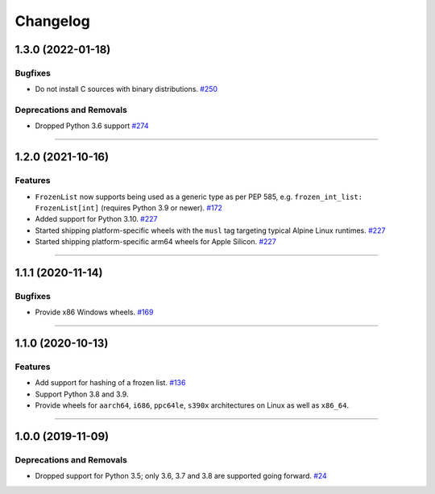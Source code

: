 =========
Changelog
=========

..
    You should *NOT* be adding new change log entries to this file, this
    file is managed by towncrier. You *may* edit previous change logs to
    fix problems like typo corrections or such.
    To add a new change log entry, please see
    https://pip.pypa.io/en/latest/development/contributing/#news-entries
    we named the news folder "changes".

    WARNING: Don't drop the next directive!

.. towncrier release notes start

1.3.0 (2022-01-18)
==================

Bugfixes
--------

- Do not install C sources with binary distributions.
  `#250 <https://github.com/aio-libs/frozenlist/issues/250>`_


Deprecations and Removals
-------------------------

- Dropped Python 3.6 support
  `#274 <https://github.com/aio-libs/frozenlist/issues/274>`_


----


1.2.0 (2021-10-16)
==================

Features
--------

- ``FrozenList`` now supports being used as a generic type as per PEP 585, e.g. ``frozen_int_list: FrozenList[int]`` (requires Python 3.9 or newer).
  `#172 <https://github.com/aio-libs/frozenlist/issues/172>`_
- Added support for Python 3.10.
  `#227 <https://github.com/aio-libs/frozenlist/issues/227>`_
- Started shipping platform-specific wheels with the ``musl`` tag targeting typical Alpine Linux runtimes.
  `#227 <https://github.com/aio-libs/frozenlist/issues/227>`_
- Started shipping platform-specific arm64 wheels for Apple Silicon.
  `#227 <https://github.com/aio-libs/frozenlist/issues/227>`_


----


1.1.1 (2020-11-14)
==================

Bugfixes
--------

- Provide x86 Windows wheels.
  `#169 <https://github.com/aio-libs/frozenlist/issues/169>`_


----


1.1.0 (2020-10-13)
==================

Features
--------

- Add support for hashing of a frozen list.
  `#136 <https://github.com/aio-libs/frozenlist/issues/136>`_

- Support Python 3.8 and 3.9.

- Provide wheels for ``aarch64``, ``i686``, ``ppc64le``, ``s390x`` architectures on
  Linux as well as ``x86_64``.


----


1.0.0 (2019-11-09)
==================

Deprecations and Removals
-------------------------

- Dropped support for Python 3.5; only 3.6, 3.7 and 3.8 are supported going forward.
  `#24 <https://github.com/aio-libs/frozenlist/issues/24>`_
